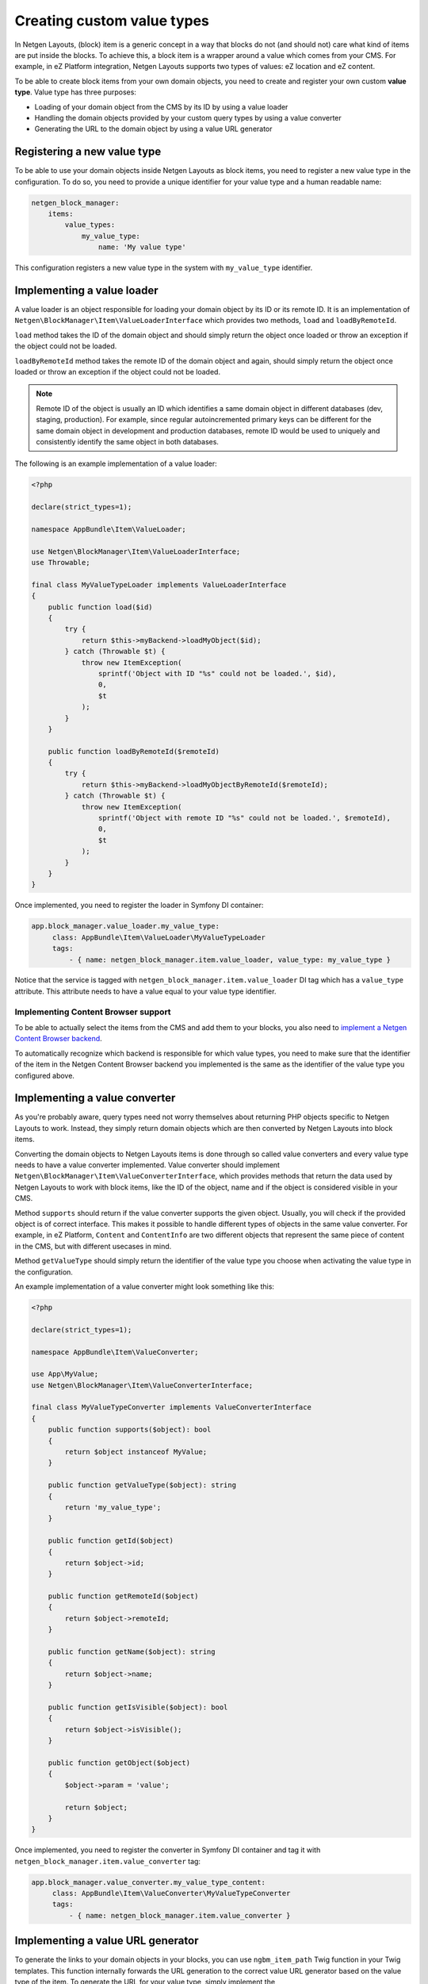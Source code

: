 Creating custom value types
===========================

In Netgen Layouts, (block) item is a generic concept in a way that blocks do not
(and should not) care what kind of items are put inside the blocks. To achieve
this, a block item is a wrapper around a value which comes from your CMS. For
example, in eZ Platform integration, Netgen Layouts supports two types of
values: eZ location and eZ content.

To be able to create block items from your own domain objects, you need to
create and register your own custom **value type**. Value type has three
purposes:

* Loading of your domain object from the CMS by its ID by using a value loader
* Handling the domain objects provided by your custom query types by using a
  value converter
* Generating the URL to the domain object by using a value URL generator

Registering a new value type
----------------------------

To be able to use your domain objects inside Netgen Layouts as block items, you
need to register a new value type in the configuration. To do so, you need to
provide a unique identifier for your value type and a human readable name:

.. code-block:: yaml

    netgen_block_manager:
        items:
            value_types:
                my_value_type:
                    name: 'My value type'

This configuration registers a new value type in the system with
``my_value_type`` identifier.

Implementing a value loader
---------------------------

A value loader is an object responsible for loading your domain object by its
ID or its remote ID. It is an implementation of
``Netgen\BlockManager\Item\ValueLoaderInterface`` which provides two methods,
``load`` and ``loadByRemoteId``.

``load`` method takes the ID of the domain object and should simply return the
object once loaded or throw an exception if the object could not be loaded.

``loadByRemoteId`` method takes the remote ID of the domain object and again,
should simply return the object once loaded or throw an exception if the object
could not be loaded.

.. note::

    Remote ID of the object is usually an ID which identifies a same domain
    object in different databases (dev, staging, production). For example, since
    regular autoincremented primary keys can be different for the same domain
    object in development and production databases, remote ID would be used to
    uniquely and consistently identify the same object in both databases.

The following is an example implementation of a value loader:

.. code-block:: php

    <?php

    declare(strict_types=1);

    namespace AppBundle\Item\ValueLoader;

    use Netgen\BlockManager\Item\ValueLoaderInterface;
    use Throwable;

    final class MyValueTypeLoader implements ValueLoaderInterface
    {
        public function load($id)
        {
            try {
                return $this->myBackend->loadMyObject($id);
            } catch (Throwable $t) {
                throw new ItemException(
                    sprintf('Object with ID "%s" could not be loaded.', $id),
                    0,
                    $t
                );
            }
        }

        public function loadByRemoteId($remoteId)
        {
            try {
                return $this->myBackend->loadMyObjectByRemoteId($remoteId);
            } catch (Throwable $t) {
                throw new ItemException(
                    sprintf('Object with remote ID "%s" could not be loaded.', $remoteId),
                    0,
                    $t
                );
            }
        }
    }

Once implemented, you need to register the loader in Symfony DI container:

.. code-block:: yaml

   app.block_manager.value_loader.my_value_type:
        class: AppBundle\Item\ValueLoader\MyValueTypeLoader
        tags:
            - { name: netgen_block_manager.item.value_loader, value_type: my_value_type }

Notice that the service is tagged with ``netgen_block_manager.item.value_loader``
DI tag which has a ``value_type`` attribute. This attribute needs to have a
value equal to your value type identifier.

Implementing Content Browser support
~~~~~~~~~~~~~~~~~~~~~~~~~~~~~~~~~~~~

To be able to actually select the items from the CMS and add them to your
blocks, you also need to
`implement a Netgen Content Browser backend </projects/cb/en/latest/cookbook/custom_backend.html>`_.

To automatically recognize which backend is responsible for which value types,
you need to make sure that the identifier of the item in the
Netgen Content Browser backend you implemented is the same as the identifier of
the value type you configured above.

Implementing a value converter
------------------------------

As you're probably aware, query types need not worry themselves about returning
PHP objects specific to Netgen Layouts to work. Instead, they simply return
domain objects which are then converted by Netgen Layouts into block items.

Converting the domain objects to Netgen Layouts items is done through so called
value converters and every value type needs to have a value converter
implemented. Value converter should implement
``Netgen\BlockManager\Item\ValueConverterInterface``, which provides methods
that return the data used by Netgen Layouts to work with block items, like the
ID of the object, name and if the object is considered visible in your CMS.

Method ``supports`` should return if the value converter supports the given
object. Usually, you will check if the provided object is of correct interface.
This makes it possible to handle different types of objects in the same value
converter. For example, in eZ Platform, ``Content`` and ``ContentInfo`` are two
different objects that represent the same piece of content in the CMS, but with
different usecases in mind.

Method ``getValueType`` should simply return the identifier of the value type
you choose when activating the value type in the configuration.

An example implementation of a value converter might look something like this:

.. code-block:: php

    <?php

    declare(strict_types=1);

    namespace AppBundle\Item\ValueConverter;

    use App\MyValue;
    use Netgen\BlockManager\Item\ValueConverterInterface;

    final class MyValueTypeConverter implements ValueConverterInterface
    {
        public function supports($object): bool
        {
            return $object instanceof MyValue;
        }

        public function getValueType($object): string
        {
            return 'my_value_type';
        }

        public function getId($object)
        {
            return $object->id;
        }

        public function getRemoteId($object)
        {
            return $object->remoteId;
        }

        public function getName($object): string
        {
            return $object->name;
        }

        public function getIsVisible($object): bool
        {
            return $object->isVisible();
        }

        public function getObject($object)
        {
            $object->param = 'value';

            return $object;
        }
    }

Once implemented, you need to register the converter in Symfony DI container and
tag it with ``netgen_block_manager.item.value_converter`` tag:

.. code-block:: yaml

   app.block_manager.value_converter.my_value_type_content:
        class: AppBundle\Item\ValueConverter\MyValueTypeConverter
        tags:
            - { name: netgen_block_manager.item.value_converter }

Implementing a value URL generator
----------------------------------

To generate the links to your domain objects in your blocks, you can use
``ngbm_item_path`` Twig function in your Twig templates. This function
internally forwards the URL generation to the correct value URL generator based
on the value type of the item. To generate the URL for your value type, simply
implement the ``Netgen\BlockManager\Item\ValueUrlGeneratorInterface``, which
provides a single method called ``generate`` responsible for generating the
URL.

.. note::

    ``generate`` method should return the full path to the item, including the
    starting slash, not just a slug.

An example implementation might use the Symfony router and generate the URL
based on the object ID:

.. code-block:: php

    <?php

    declare(strict_types=1);

    namespace AppBundle\Item\ValueUrlGenerator;

    use Netgen\BlockManager\Item\ValueUrlGeneratorInterface;

    final class MyValueTypeUrlGenerator implements ValueUrlGeneratorInterface
    {
        public function generate($object): ?string
        {
            return $this->router->generate(
                'my_custom_route',
                array(
                    'id' => $object->id,
                )
            );
        }
    }

Once implemented, you need to register the URL generator in Symfony DI container:

.. code-block:: yaml

   app.block_manager.value_url_generator.my_value_type:
        class: AppBundle\Item\ValueUrlGenerator\MyValueTypeUrlGenerator
        tags:
            - { name: netgen_block_manager.item.value_url_generator, value_type: my_value_type }

Notice that the service is tagged with
``netgen_block_manager.item.value_url_generator`` DI tag which has a
``value_type`` attribute. This attribute needs to have a value equal to your
value type identifier.

Implementing item templates
---------------------------

Once a custom value type is implemented, it's time to implement Twig templates
that will be used to render the item that holds the value.

Just like with block templates, for rendering an item, you need to implement
two templates, one for backend (layout editing app) and one for frontend.

Implementing a backend template
~~~~~~~~~~~~~~~~~~~~~~~~~~~~~~~

A backend template, or rather, template for layout editing app is simple. It
receives the item in question in ``item`` variable and can be used to render
the item name and item image. The basic structure of the template looks like
this:

.. code-block:: html+jinja

    <div class="image">
        <img src="/path/to/image.jpg" />
    </div>

    <div class="name">
        <p><a href="{{ ngbm_item_path(item) }}" target="_blank" rel="noopener noreferrer">{{ item.name }}</a></p>
    </div>

Rendering an item name and URL works for all items, as long as you implemented
proper value URL generators and converters. Rendering an image is left for you,
as often it requires additional steps in contrast to just outputting the image
path.

Registering the backend template is done via the view config:

.. code-block:: yaml

    netgen_block_manager:
        view:
            item_view:
                api:
                    my_value:
                        template: "@App/api/item/view/my_value.html.twig"
                        match:
                            item\value_type: my_value

Implementing a frontend template
~~~~~~~~~~~~~~~~~~~~~~~~~~~~~~~~

Just as with the backend template, frontend template receives the item in
question via ``item`` variable. Frontend templates depend on your design, so
there's little sense in providing an example implementation, but once you
implement your frontend template, you can register it with:

.. code-block:: yaml

    netgen_block_manager:
        view:
            item_view:
                default:
                    my_value:
                        template: "@App/item/view/my_value.html.twig"
                        match:
                            item\value_type: my_value
